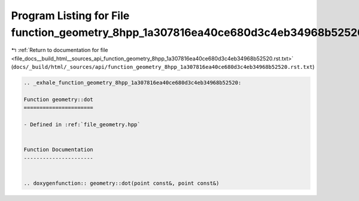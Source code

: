 
.. _program_listing_file_docs__build_html__sources_api_function_geometry_8hpp_1a307816ea40ce680d3c4eb34968b52520.rst.txt:

Program Listing for File function_geometry_8hpp_1a307816ea40ce680d3c4eb34968b52520.rst.txt
==========================================================================================

|exhale_lsh| :ref:`Return to documentation for file <file_docs__build_html__sources_api_function_geometry_8hpp_1a307816ea40ce680d3c4eb34968b52520.rst.txt>` (``docs/_build/html/_sources/api/function_geometry_8hpp_1a307816ea40ce680d3c4eb34968b52520.rst.txt``)

.. |exhale_lsh| unicode:: U+021B0 .. UPWARDS ARROW WITH TIP LEFTWARDS

.. code-block:: cpp

   .. _exhale_function_geometry_8hpp_1a307816ea40ce680d3c4eb34968b52520:
   
   Function geometry::dot
   ======================
   
   - Defined in :ref:`file_geometry.hpp`
   
   
   Function Documentation
   ----------------------
   
   
   .. doxygenfunction:: geometry::dot(point const&, point const&)

